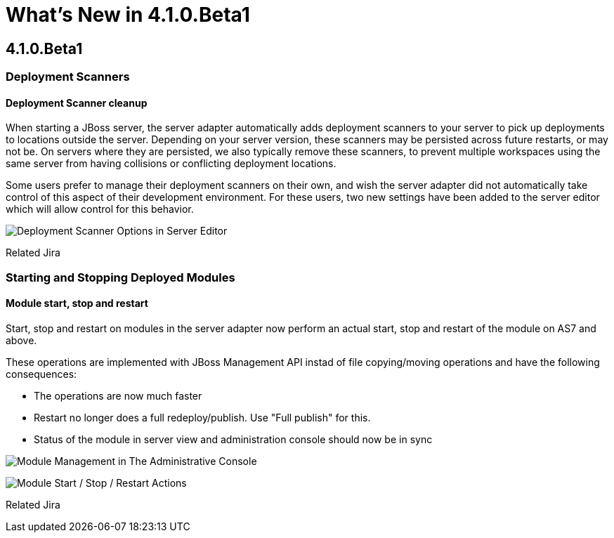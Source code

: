 = What's New in 4.1.0.Beta1
:page-layout: whatsnew
:page-feature_id: server
:page-feature_version: 4.1.0.Beta1
:page-feature_jbt_only: true
:page-jbt_core_version: 4.1.0.Beta1

== 4.1.0.Beta1
=== Deployment Scanners
==== Deployment Scanner cleanup

When starting a JBoss server, the server adapter automatically adds deployment scanners to your server to pick up deployments to locations outside the server. Depending on your server version, these scanners may be persisted across future restarts, or may not be. On servers where they are persisted, we also typically remove these scanners, to prevent multiple workspaces using the same server from having collisions or conflicting deployment locations.

Some users prefer to manage their deployment scanners on their own, and wish the server adapter did not automatically take control of this aspect of their development environment. For these users, two new settings have been added to the server editor which will allow control for this behavior.

image:images/JBIDE-9830.png[Deployment Scanner Options in Server Editor]

Related Jira

=== Starting and Stopping Deployed Modules
==== Module start, stop and restart

Start, stop and restart on modules in the server adapter now perform an actual start, stop and restart of the module on AS7 and above.

These operations are implemented with JBoss Management API instad of file copying/moving operations and have the following consequences:

* The operations are now much faster
* Restart no longer does a full redeploy/publish. Use "Full publish" for this.
* Status of the module in server view and administration console should now be in sync

image:images/JBIDE-9830.png[Module Management in The Administrative Console]

image:images/JBIDE-2625jbt.png[Module Start / Stop / Restart Actions]

Related Jira 